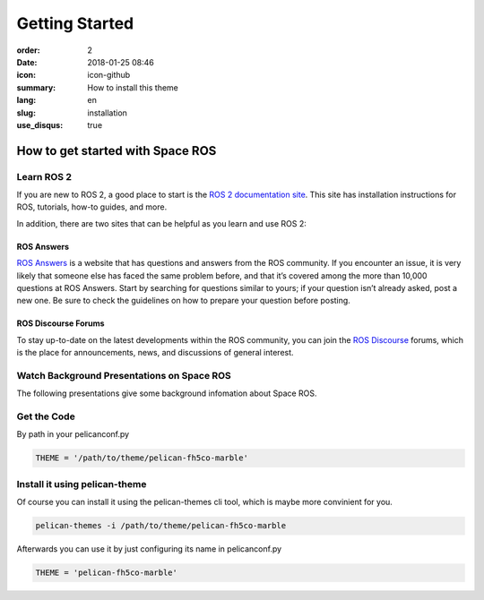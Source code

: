 Getting Started
###############

:order: 2
:date: 2018-01-25 08:46
:icon: icon-github
:summary: How to install this theme
:lang: en
:slug: installation
:use_disqus: true

How to get started with Space ROS
~~~~~~~~~~~~~~~~~~~~~~~~~~~~~~~~~

Learn ROS 2
-----------

If you are new to ROS 2, a good place to start is the `ROS 2 documentation site <https://docs.ros.org/en/humble/>`_. This site has installation instructions for ROS, tutorials, how-to guides, and more.

In addition, there are two sites that can be helpful as you learn and use ROS 2:

ROS Answers
^^^^^^^^^^^

`ROS Answers <https://answers.ros.org/questions/>`_  is a website that has questions and answers from the ROS community. If you encounter an issue, it is very likely that someone else has faced the same problem before, and that it’s covered among the more than 10,000 questions at ROS Answers. Start by searching for questions similar to yours; if your question isn’t already asked, post a new one. Be sure to check the guidelines on how to prepare your question before posting.

ROS Discourse Forums
^^^^^^^^^^^^^^^^^^^^

To stay up-to-date on the latest developments within the ROS community, you can join the `ROS Discourse <https://discourse.ros.org/>`_ forums, which is the place for announcements, news, and discussions of general interest.

Watch Background Presentations on Space ROS
-------------------------------------------

The following presentations give some background infomation about Space ROS.

.. vimeo:: 649649866
  :width: 400
  :height: 225

.. youtube:: GxTdhhCwETQ
  :allowfullscreen: yes
  :seamless: yes
  :width: 400
  :height: 225


Get the Code
------------

By path in your pelicanconf.py

.. code-block:: python
    
    THEME = '/path/to/theme/pelican-fh5co-marble'


Install it using pelican-theme
------------------------------

Of course you can install it using the pelican-themes cli tool, which is maybe more convinient for you.

.. code-block:: bash
    
    pelican-themes -i /path/to/theme/pelican-fh5co-marble

Afterwards you can use it by just configuring its name in pelicanconf.py

.. code-block:: python
    
    THEME = 'pelican-fh5co-marble'
